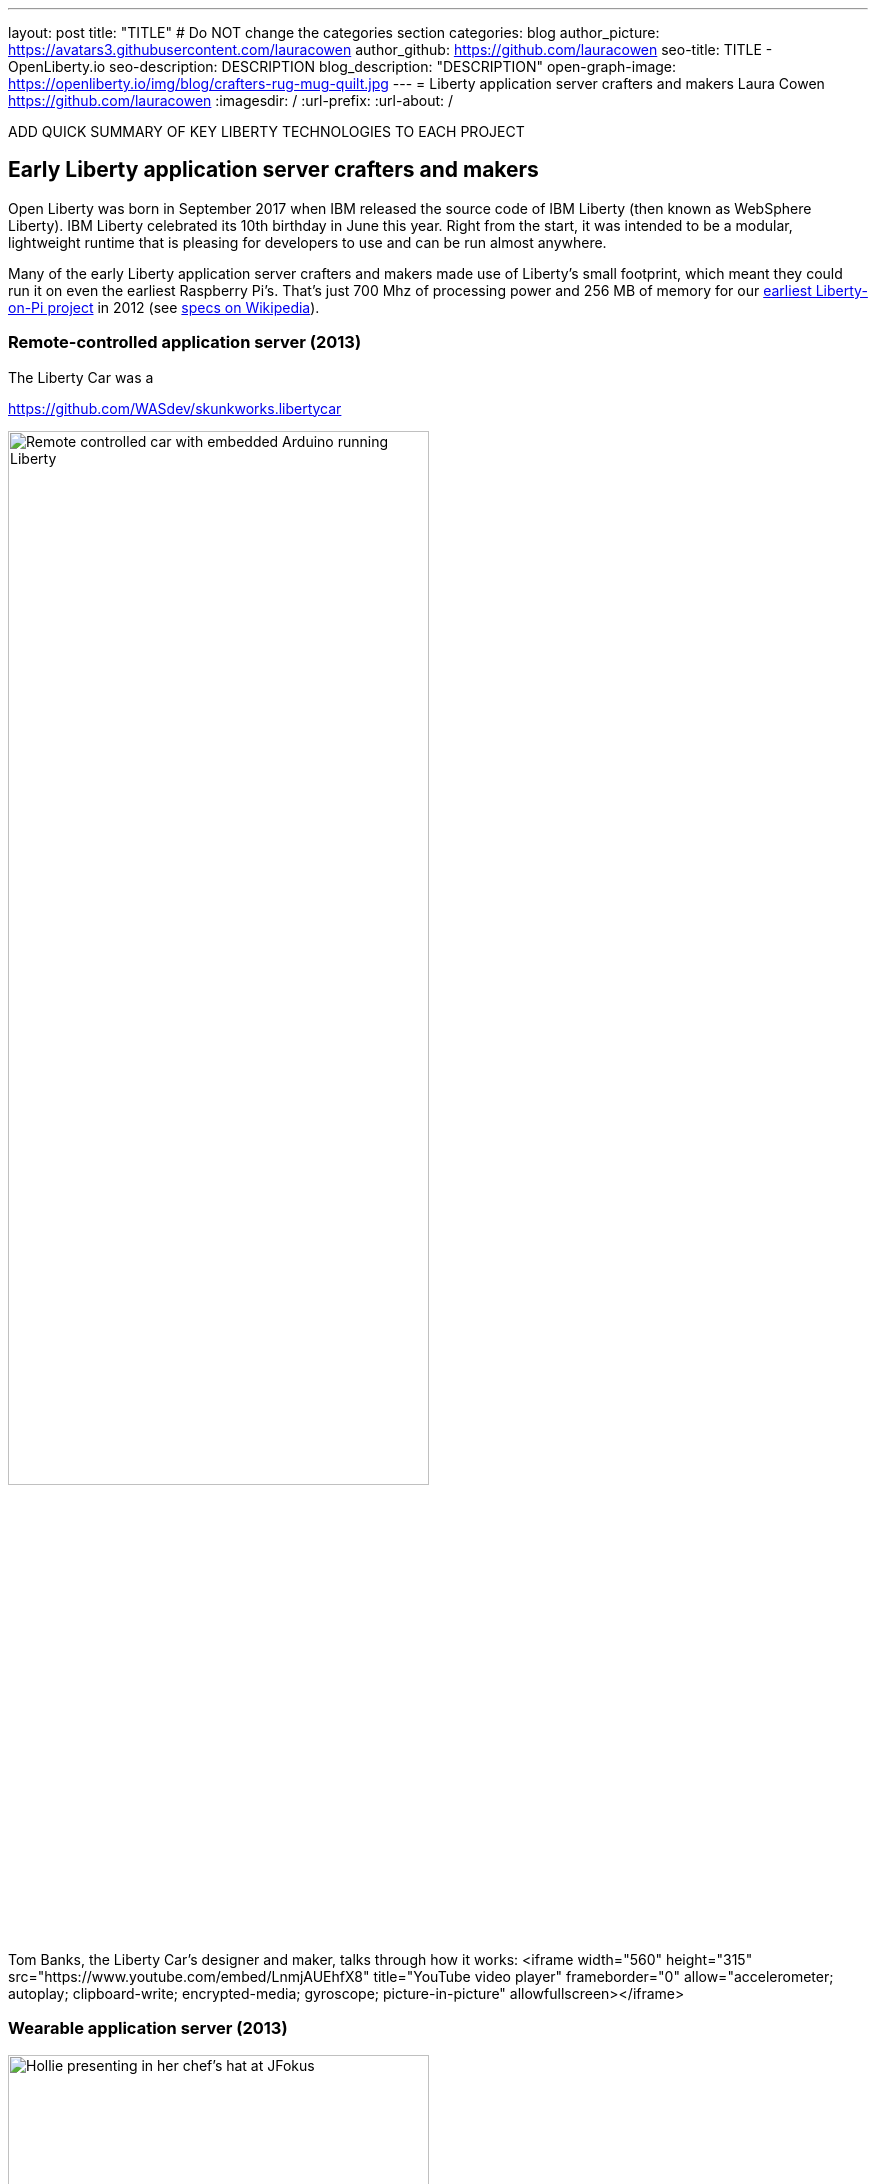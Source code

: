 ---
layout: post
title: "TITLE"
# Do NOT change the categories section
categories: blog
author_picture: https://avatars3.githubusercontent.com/lauracowen
author_github: https://github.com/lauracowen
seo-title: TITLE - OpenLiberty.io
seo-description: DESCRIPTION
blog_description: "DESCRIPTION"
open-graph-image: https://openliberty.io/img/blog/crafters-rug-mug-quilt.jpg
---
= Liberty application server crafters and makers
Laura Cowen <https://github.com/lauracowen>
:imagesdir: /
:url-prefix:
:url-about: /
//Blank line here is necessary before starting the body of the post.

// // // // // // // //
//
// "open-graph-image" is set to OL logo. Whenever possible update this to a more appriopriate/specific image (For example if present a image that is being used in the post). However, it
// can be left empty which will set it to the default
//
// If adding image into the post add :
// -------------------------
// [.img_border_light]
// image::img/blog/FILE_NAME[IMAGE CAPTION ,width=70%,align="center"]
// -------------------------
// "[.img_border_light]" = This adds a faint grey border around the image to make its edges sharper. Use it around screenshots but not           
// around diagrams. Then double check how it looks.
// There is also a "[.img_border_dark]" class which tends to work best with screenshots that are taken on dark backgrounds.
// Change "FILE_NAME" to the name of the image file. Also make sure to put the image into the right folder which is: img/blog
// change the "IMAGE CAPTION" to a couple words of what the image is
// // // // // // // //



ADD QUICK SUMMARY OF KEY LIBERTY TECHNOLOGIES TO EACH PROJECT

== Early Liberty application server crafters and makers

Open Liberty was born in September 2017 when IBM released the source code of IBM Liberty (then known as WebSphere Liberty).
IBM Liberty celebrated its 10th birthday in June this year. Right from the start, it was intended to be a modular, lightweight runtime that is pleasing for developers to use and can be run almost anywhere.

Many of the early Liberty application server crafters and makers made use of Liberty's small footprint, which meant they could run it on even the earliest Raspberry Pi's. That's just 700 Mhz of processing power and 256 MB of memory for our link:https://youtu.be/rH_SmgmyVUo[earliest Liberty-on-Pi project] in 2012 (see link:https://en.wikipedia.org/wiki/Raspberry_Pi#Raspberry_Pi[specs on Wikipedia]).

=== Remote-controlled application server (2013)

The Liberty Car was a 

https://github.com/WASdev/skunkworks.libertycar

[.img_border_light]
image::img/blog/crafters-liberty-car.jpeg[Remote controlled car with embedded Arduino running Liberty,width=70%,align="center"]

Tom Banks, the Liberty Car's designer and maker, talks through how it works:
<iframe width="560" height="315" src="https://www.youtube.com/embed/LnmjAUEhfX8" title="YouTube video player" frameborder="0" allow="accelerometer; autoplay; clipboard-write; encrypted-media; gyroscope; picture-in-picture" allowfullscreen></iframe>


=== Wearable application server (2013)

[.img_border_light]
image::img/blog/crafters-hollie-hat-jfokus.jpg[Hollie presenting in her chef's hat at JFokus,width=70%,align="center"]
(Photo taken by Kate Stanley.)

[.img_border_light]
image::img/blog/crafters-rug-mug-quilt.jpg[Open Liberty logo rug mug with tea and biscuits,width=70%,align="center"]

Hollie talks about making her wearable application server:
<iframe width="560" height="315" src="https://www.youtube.com/embed/OE5SLt7UlJk" title="YouTube video player" frameborder="0" allow="accelerometer; autoplay; clipboard-write; encrypted-media; gyroscope; picture-in-picture" allowfullscreen></iframe>

=== Cuddly, throwable application server (2015)

link:https://hollycummins.com/about/[Hollie Cummins]

[.img_border_light]
image::img/blog/crafters-hollie-ball-qcon.JPG[Hollie about to throw her app server ball whilst presenting at QCon,width=70%,align="center"]

[.img_border_light]
image::img/blog/crafters-hollie-ball-ms.jpg[Close-up photo of Hollie's app server ball,width=70%,align="center"]

Watch link:https://www.infoq.com/presentations/arduino-app-server/[Hollie talk about her cuddly throwable application server].


== Open Liberty application server crafters and makers

After the birth of Open Liberty, its colourful space-related branding lent itself to pretty visuals in our projects.


=== Firing lazers (2019)

Space Sentry - https://openliberty.io/blog/2022/02/16/space-sentry-challenge.html Prashanth Gunapalasingam and Frank Ji

[.img_border_light]
image::img/blog/crafters-spacesentry-spaceship.png[Space Sentry spaceship and lazer,width=70%,align="center"]

[.img_border_light]
image::img/blog/crafters-spacesentry-targets.png[Space Sentry Lego targets,width=70%,align="center"]



=== Racing spaceships (year?)

3D printed spaceships - Martin/Mike


=== Avoiding asteroids (2022)

Space Rover is a shiny new game that has a microservices architecture and uses Jakarta EE 9.1 and MicroProfile 5.0 APIs.

[.img_border_light]
image::img/blog/crafters-spacerover-architecture.png[Space Rover's microservices architecture,width=70%,align="center"]
(Diagram by the Space Rover team.)

Space Rover's services make extensive use of web sockets to communicate between the components of the game (Jakarta WebSocket 2.0); REST endpoints and HTTP endpoints for communicating with the leaderboard and handling the game statistics (Jakarta JAX-RS 3.0); and interacting with the leaderboard database (Jakarta CDI 3.0).

MicroProfile technologies are used to check the status of the services and database (MicroProfile Health 4.0); to configure connections to different services and database (MicroProfile Config 3.0); to retry connection attempts to the database when there are problems (MicroProfile Fault Tolerance 4.0); to record JVM metrics on the Game service and track the latency of the Game service for the health check test (MicroProfile Metrics 3.0); to generate an HTTP client to send game end statistics to the leaderboard (MicroProfile Rest Client 3.0); and to provide REST API documentation and UI for demonstration (MicroProfile OpenAPI 3.0).

Ellen Lau built the game board and Prashanth Gunapalasingam built the spaceship, as part of a team of five along with Jake de Vos, Jimmy Wu, and Malhar Shah.

[.img_border_light]
image::img/blog/crafters-spacerover-gameboard-v2.png[Space Rover game board,width=70%,align="center"]
(Photo taken by the Space Rover team.)

[.img_border_light]
image::img/blog/crafters-spacerover-scoreboard.jpg[Space Rover scoreboard,width=70%,align="center"]

They have already started taking Space Rover to conferences where they invite attendees to use hand gestures to drive the Space Rover around the board without running into asteroids.

You can find out more about link:https://github.com/OpenLiberty/space-rover-mission#readme[their designs and architecture in GitHub].


== And finally... (2022)



[.img_border_light]
image::img/blog/crafters-rug-mug-quilt.jpg[Open Liberty logo rug mug with tea and biscuits,width=70%,align="center"]


---
All photos were taken by Laura Cowen unless otherwise noted.


// // // // // // // //
// LINKS
//
// OpenLiberty.io site links:
// link:/guides/microprofile-rest-client.html[Consuming RESTful Java microservices]
// 
// Off-site links:
// link:https://openapi-generator.tech/docs/installation#jar[Download Instructions]
//
// // // // // // // //
